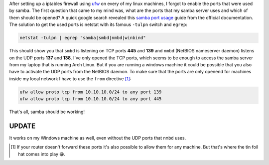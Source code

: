.. title: UFW and Samba-which ports to enable?
.. slug: ufw-and-samba-which-ports-to-enable
.. date: 2014-11-18 19:46:02 UTC+01:00
.. tags: samba, smb, ufw, ports, firewall
.. link:
.. description: How to open the ports needed by samba for an specific address range in ufw.
.. type: text

.. role:: strike
    :class: strike

After setting up a iptables firewall using `ufw <https://wiki.archlinux.org/index.php/Uncomplicated_Firewall>`_ on every of my linux machines, I forgot to enable the ports that were used by samba. The first question that came to my mind was, what are the ports that my samba server uses and which of them should be opened? A quick google search revealed this `samba port usage <https://wiki.samba.org/index.php/Samba_port_usage>`_ guide from the official documentation. The solution to get the used ports is netstat with its famous ``-tulpn`` switch and ``egrep``:

.. code:: sh

    netstat -tulpn | egrep "samba|smbd|nmbd|winbind"

This should show you that ``smbd`` is listening on TCP ports **445** and **139** and ``nmbd`` (NetBIOS nameserver daemon) listens on the UDP ports **137** and **138**. I've only opened the TCP ports, which seems to be enough to access the samba server from my laptop that is running Arch Linux. :strike:`But if you are running a windows machine it could be possible that you also have to activate the UDP ports from the NetBIOS daemon`. To make sure that the ports are only openend for machines inside my local network I have to use the ``from`` directive [1]_:

.. code:: sh

    ufw allow proto tcp from 10.10.10.0/24 to any port 139
    ufw allow proto tcp from 10.10.10.0/24 to any port 445

That's all, samba should be working!

UPDATE
~~~~~~

It works on my Windows machine as well, even without the UDP ports that ``nmbd`` uses.

.. [#] If your router doesn't forward these ports it's also possible to allow them for any machine. But that's where the tin foil hat comes into play 😁.
